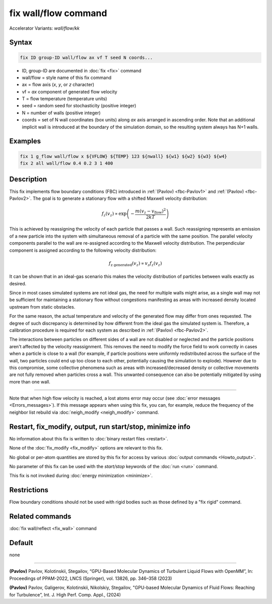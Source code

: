 .. index:: fix wall/flow
.. index:: fix wall/flow/kk

fix wall/flow command
=====================

Accelerator Variants: *wall/flow/kk*

Syntax
""""""

.. code-block:: LAMMPS

   fix ID group-ID wall/flow ax vf T seed N coords...

* ID, group-ID are documented in :doc:`fix <fix>` command
* wall/flow = style name of this fix command
* ax = flow axis (*x*, *y*, or *z* character)
* vf = *ax* component of generated flow velocity
* T = flow temperature (temperature units)
* seed = random seed for stochasticity (positive integer)
* N = number of walls (positive integer)
* coords = set of N wall coordinates (box units) along *ax* axis arranged in ascending order. Note that an additional implicit wall is introduced at the boundary of the simulation domain, so the resulting system always has N+1 walls.

Examples
""""""""

.. code-block:: LAMMPS

   fix 1 g_flow wall/flow x ${VFLOW} ${TEMP} 123 ${nwall} ${w1} ${w2} ${w3} ${w4}
   fix 2 all wall/flow 0.4 0.2 3 1 400

Description
"""""""""""

This fix implements flow boundary conditions (FBC) introduced in :ref:`(Pavlov) <fbc-Pavlov1>` and :ref:`(Pavlov) <fbc-Pavlov2>`.
The goal is to generate a stationary flow with a shifted Maxwell velocity distribution:

.. math::

   f_z(v_z) \propto \exp{\left(-\frac{m (v_z-v_{\text{flow}})^2}{2 k T}\right)}

This is achieved by reassigning the velocity of each particle that passes a wall.
Such reassigning represents an emission of a new particle into the system with
simultaneous removal of a particle with the same position.
The parallel velocity components parallel to the wall are re-assigned according
to the Maxwell velocity distribution. The perpendicular component is assigned
according to the following velocity distribution:

.. math::

   f_{\text{z generated}}(v_z) \propto v_z f_z(v_z)

It can be shown that in an ideal-gas scenario this makes the velocity
distribution of particles between walls exactly as desired.

Since in most cases simulated systems are not ideal gas,
the need for multiple walls might arise, as a single wall may not be
sufficient for maintaining a stationary flow without congestions
manifesting as areas with increased density located upstream from static obstacles.

For the same reason, the actual temperature and velocity of the generated
flow may differ from ones requested. The degree of such discrepancy is determined
by how different from the ideal gas the simulated system is. Therefore, a calibration procedure is required for each system as described in :ref:`(Pavlov) <fbc-Pavlov2>`.

The interactions between particles on different sides of a wall are not disabled or neglected and the
particle positions aren't affected by the velocity reassignment.
This removes the need to modify the force field to work correctly in cases when a particle is close
to a wall (for example, if particle positions were uniformly redistributed across the surface of the wall,
two particles could end up too close to each other, potentially causing the simulation to explode).
However due to this compromise, some collective phenomena such as areas with increased/decreased density
or collective movements are not fully removed when particles cross a wall.
This unwanted consequence can also be potentially mitigated by using more than one wall.


----------

Note that when high flow velocity is reached, a lost atoms error may
occur (see :doc:`error messages <Errors_messages>`).
If this message appears when using this fix, you can, for example, reduce the frequency of the
neighbor list rebuild via :doc:`neigh_modify <neigh_modify>` command.

Restart, fix_modify, output, run start/stop, minimize info
"""""""""""""""""""""""""""""""""""""""""""""""""""""""""""

No information about this fix is written to :doc:`binary restart files <restart>`.

None of the :doc:`fix_modify <fix_modify>` options are relevant to
this fix.

No global or per-atom quantities are stored by this fix for access by
various :doc:`output commands <Howto_output>`.

No parameter of this fix can be used with the *start/stop* keywords of
the :doc:`run <run>` command.

This fix is not invoked during :doc:`energy minimization <minimize>`.

Restrictions
""""""""""""

Flow boundary conditions should not be used with rigid bodies such as those
defined by a "fix rigid" command.

Related commands
""""""""""""""""

:doc:`fix wall/reflect <fix_wall>` command

Default
"""""""

none

----------

.. _fbc-Pavlov1:

**(Pavlov)** Pavlov, Kolotinskii, Stegailov, “GPU-Based Molecular Dynamics of Turbulent Liquid Flows with OpenMM”, In: Proceedings of PPAM-2022, LNCS (Springer), vol. 13826, pp. 346–358 (2023)

.. _fbc-Pavlov2:

**(Pavlov)** Pavlov, Galigerov, Kolotinskii, Nikolskiy, Stegailov, "GPU-based Molecular Dynamics of Fluid Flows: Reaching for Turbulence”, Int. J. High Perf. Comp. Appl., (2024)
